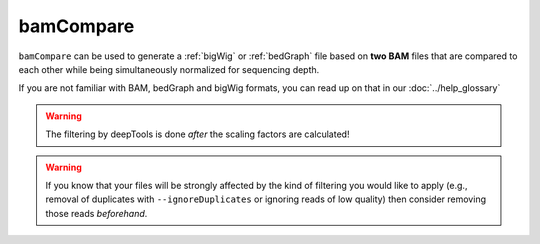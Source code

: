 bamCompare
===========

``bamCompare`` can be used to generate a :ref:`bigWig` or :ref:`bedGraph` file based on **two BAM** files that are compared to each other while being simultaneously normalized for sequencing depth.

.. image:: ../../images/norm_IGVsnapshot_indFiles.png

If you are not familiar with BAM, bedGraph and bigWig formats, you can read up on that in our :doc:`../help_glossary`

.. argparse::
   :ref: deeptools.bamCompare.parseArguments
   :prog: bamCompare
   :nodefault:

.. warning:: The filtering by deepTools is done *after* the scaling factors are calculated!

.. warning:: If you know that your files will be strongly affected by the kind of filtering you would like to apply (e.g., removal of duplicates with ``--ignoreDuplicates`` or ignoring reads of low quality) then consider removing those reads *beforehand*. 
